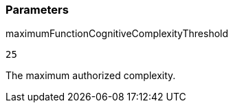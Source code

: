 === Parameters

.maximumFunctionCognitiveComplexityThreshold
****

----
25
----

The maximum authorized complexity.
****
